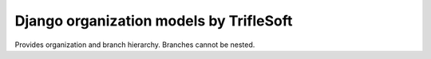 Django organization models by TrifleSoft
=============================================

Provides organization and branch hierarchy. Branches cannot be nested.


